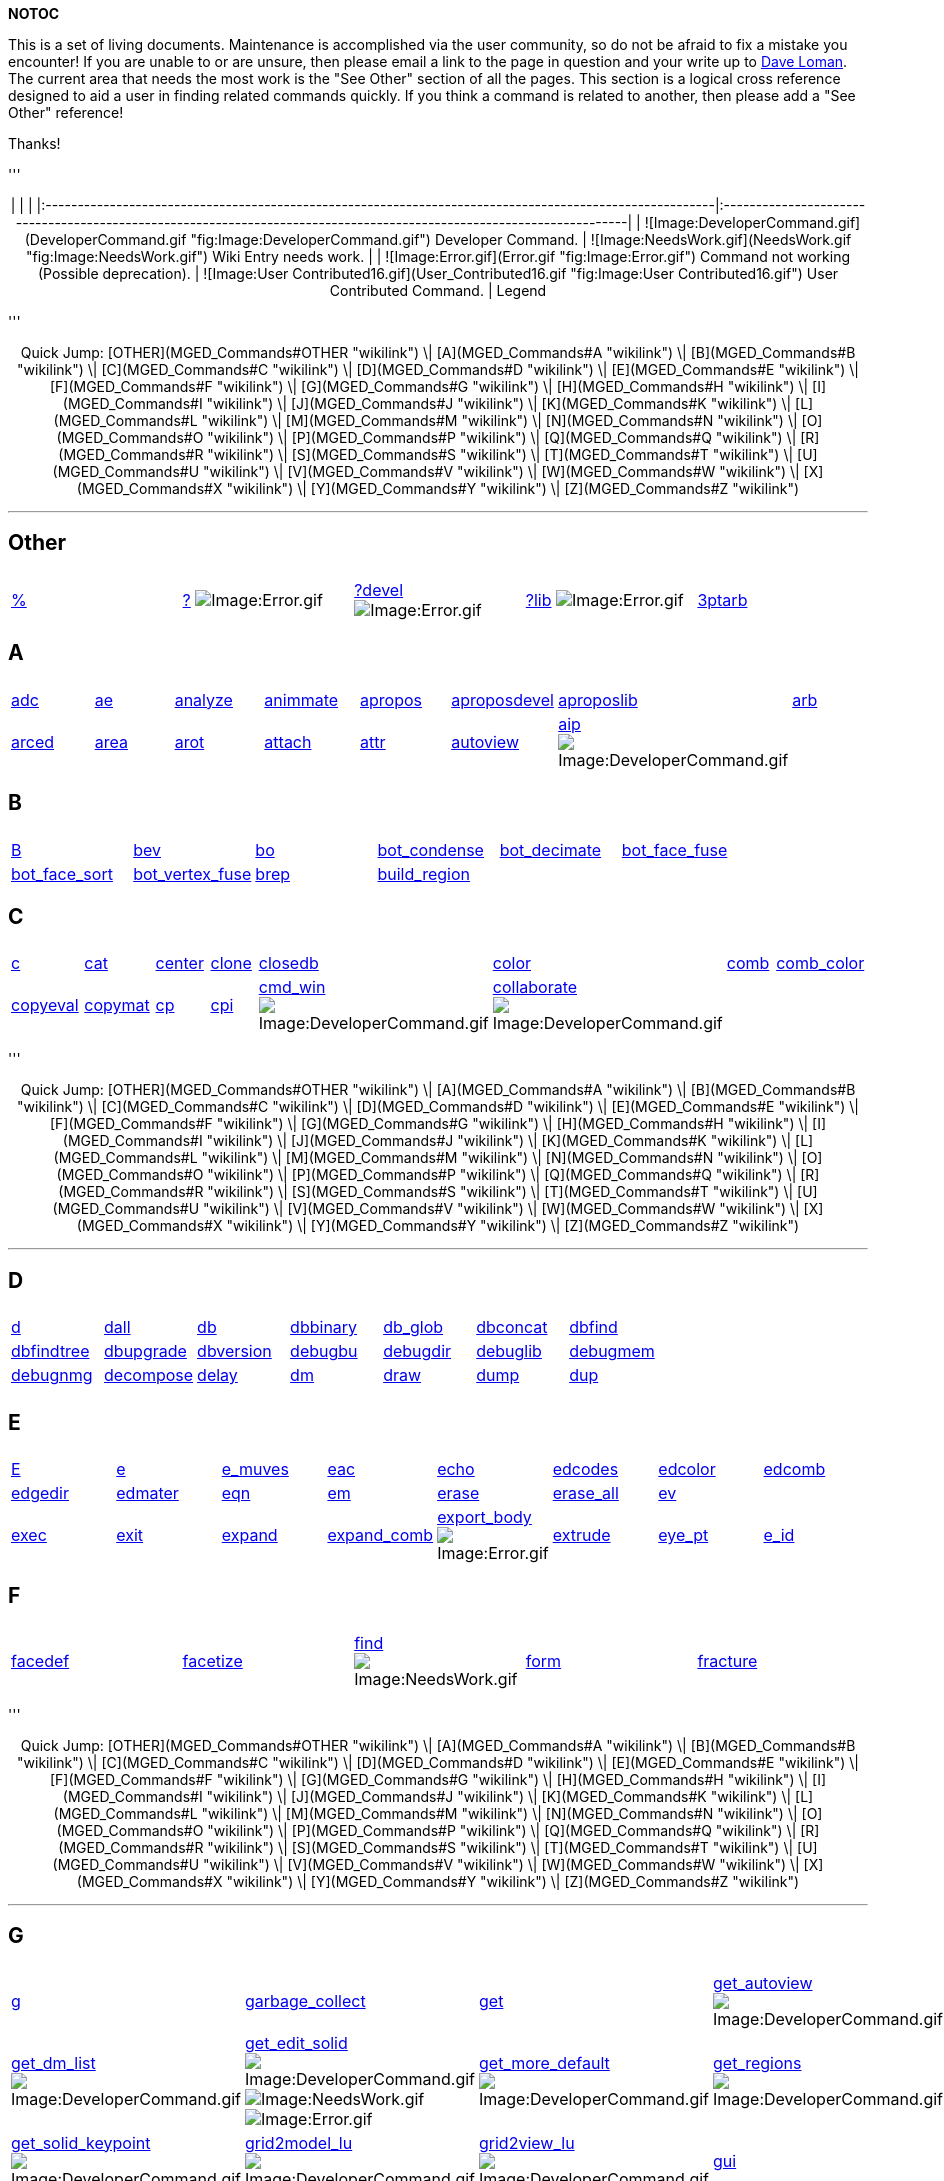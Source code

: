 *NOTOC*

This is a set of living documents. Maintenance is accomplished via the
user community, so do not be afraid to fix a mistake you encounter! If
you are unable to or are unsure, then please email a link to the page in
question and your write up to link:mailto:dloman77@gmail.com[Dave Loman].
The current area that needs the most work is the "See Other" section of
all the pages. This section is a logical cross reference designed to aid
a user in finding related commands quickly. If you think a command is
related to another, then please add a "See Other" reference!

Thanks!

'''+++<center>+++| | | |:--------------------------------------------------------------------------------------------------------|:---------------------------------------------------------------------------------------------------------------------| | ![Image:DeveloperCommand.gif](DeveloperCommand.gif "fig:Image:DeveloperCommand.gif") Developer Command. | ![Image:NeedsWork.gif](NeedsWork.gif "fig:Image:NeedsWork.gif") Wiki Entry needs work. | | ![Image:Error.gif](Error.gif "fig:Image:Error.gif") Command not working (Possible deprecation). | ![Image:User Contributed16.gif](User_Contributed16.gif "fig:Image:User Contributed16.gif") User Contributed Command. | Legend+++</center>+++

'''+++<CENTER>+++Quick Jump: [OTHER](MGED_Commands#OTHER "wikilink") \| [A](MGED_Commands#A "wikilink") \| [B](MGED_Commands#B "wikilink") \| [C](MGED_Commands#C "wikilink") \| [D](MGED_Commands#D "wikilink") \| [E](MGED_Commands#E "wikilink") \| [F](MGED_Commands#F "wikilink") \| [G](MGED_Commands#G "wikilink") \| [H](MGED_Commands#H "wikilink") \| [I](MGED_Commands#I "wikilink") \| [J](MGED_Commands#J "wikilink") \| [K](MGED_Commands#K "wikilink") \| [L](MGED_Commands#L "wikilink") \| [M](MGED_Commands#M "wikilink") \| [N](MGED_Commands#N "wikilink") \| [O](MGED_Commands#O "wikilink") \| [P](MGED_Commands#P "wikilink") \| [Q](MGED_Commands#Q "wikilink") \| [R](MGED_Commands#R "wikilink") \| [S](MGED_Commands#S "wikilink") \| [T](MGED_Commands#T "wikilink") \| [U](MGED_Commands#U "wikilink") \| [V](MGED_Commands#V "wikilink") \| [W](MGED_Commands#W "wikilink") \| [X](MGED_Commands#X "wikilink") \| [Y](MGED_Commands#Y "wikilink") \| [Z](MGED_Commands#Z "wikilink")+++</CENTER>+++

'''

== Other

|===
|  |  |  |  |

| link:MGED_CMD_Percent[%]
| link:MGED_CMD_QuestionMark[?] image:Error.gif[Image:Error.gif]
| link:MGED_CMD_QuestionMarkDevel[?devel] image:Error.gif[Image:Error.gif]
| link:MGED_CMD_QuestionMarkLib[?lib] image:Error.gif[Image:Error.gif]
| link:MGED_CMD_3ptarb[3ptarb]
|===

== A

|===
|  |  |  |  |  |  |  |

| link:MGED_CMD_adc[adc]
| link:MGED_CMD_ae[ae]
| link:MGED_CMD_analyze[analyze]
| link:MGED_CMD_animmate[animmate]
| link:MGED_CMD_apropos[apropos]
| link:MGED_CMD_aproposdevel[aproposdevel]
| link:MGED_CMD_aproposlib[aproposlib]
| link:MGED_CMD_arb[arb]

| link:MGED_CMD_arced[arced]
| link:MGED_CMD_area[area]
| link:MGED_CMD_arot[arot]
| link:MGED_CMD_attach[attach]
| link:MGED_CMD_attr[attr]
| link:MGED_CMD_autoview[autoview]
| link:MGED_CMD_aip[aip] image:DeveloperCommand.gif[Image:DeveloperCommand.gif]
|
|===

== B

|===
|  |  |  |  |  |

| link:MGED_CMD_B[B]
| link:MGED_CMD_bev[bev]
| link:MGED_CMD_bo[bo]
| link:MGED_CMD_bot_condense[bot_condense]
| link:MGED_CMD_bot_decimate[bot_decimate]
| link:MGED_CMD_bot_face_fuse[bot_face_fuse]

| link:MGED_CMD_bot_face_sort[bot_face_sort]
| link:MGED_CMD_bot_vertex_fuse[bot_vertex_fuse]
| link:MGED_CMD_brep[brep]
| link:MGED_CMD_build_region[build_region]
|
|
|===

== C

|===
|  |  |  |  |  |  |  |

| link:MGED_CMD_c[c]
| link:MGED_CMD_cat[cat]
| link:MGED_CMD_center[center]
| link:MGED_CMD_clone[clone]
| link:MGED_CMD_closedb[closedb]
| link:MGED_CMD_color[color]
| link:MGED_CMD_comb[comb]
| link:MGED_CMD_comb_color[comb_color]

| link:MGED_CMD_copyeval[copyeval]
| link:MGED_CMD_copymat[copymat]
| link:MGED_CMD_cp[cp]
| link:MGED_CMD_cpi[cpi]
| link:MGED_CMD_cmd_win[cmd_win] image:DeveloperCommand.gif[Image:DeveloperCommand.gif]
| link:MGED_CMD_collaborate[collaborate] image:DeveloperCommand.gif[Image:DeveloperCommand.gif]
|
|
|===

'''+++<CENTER>+++Quick Jump: [OTHER](MGED_Commands#OTHER "wikilink") \| [A](MGED_Commands#A "wikilink") \| [B](MGED_Commands#B "wikilink") \| [C](MGED_Commands#C "wikilink") \| [D](MGED_Commands#D "wikilink") \| [E](MGED_Commands#E "wikilink") \| [F](MGED_Commands#F "wikilink") \| [G](MGED_Commands#G "wikilink") \| [H](MGED_Commands#H "wikilink") \| [I](MGED_Commands#I "wikilink") \| [J](MGED_Commands#J "wikilink") \| [K](MGED_Commands#K "wikilink") \| [L](MGED_Commands#L "wikilink") \| [M](MGED_Commands#M "wikilink") \| [N](MGED_Commands#N "wikilink") \| [O](MGED_Commands#O "wikilink") \| [P](MGED_Commands#P "wikilink") \| [Q](MGED_Commands#Q "wikilink") \| [R](MGED_Commands#R "wikilink") \| [S](MGED_Commands#S "wikilink") \| [T](MGED_Commands#T "wikilink") \| [U](MGED_Commands#U "wikilink") \| [V](MGED_Commands#V "wikilink") \| [W](MGED_Commands#W "wikilink") \| [X](MGED_Commands#X "wikilink") \| [Y](MGED_Commands#Y "wikilink") \| [Z](MGED_Commands#Z "wikilink")+++</CENTER>+++

'''

== D

|===
|  |  |  |  |  |  |

| link:MGED_CMD_d[d]
| link:MGED_CMD_dall[dall]
| link:MGED_CMD_db[db]
| link:MGED_CMD_dbbinary[dbbinary]
| link:MGED_CMD_db_glob[db_glob]
| link:MGED_CMD_dbconcat[dbconcat]
| link:MGED_CMD_dbfind[dbfind]

| link:MGED_CMD_dbfindtree[dbfindtree]
| link:MGED_CMD_dbupgrade[dbupgrade]
| link:MGED_CMD_dbversion[dbversion]
| link:MGED_CMD_debugbu[debugbu]
| link:MGED_CMD_debugdir[debugdir]
| link:MGED_CMD_debuglib[debuglib]
| link:MGED_CMD_debugmem[debugmem]

| link:MGED_CMD_debugnmg[debugnmg]
| link:MGED_CMD_decompose[decompose]
| link:MGED_CMD_delay[delay]
| link:MGED_CMD_dm[dm]
| link:MGED_CMD_draw[draw]
| link:MGED_CMD_dump[dump]
| link:MGED_CMD_dup[dup]

|
|
|
|
|
|
|
|===

== E

|===
|  |  |  |  |  |  |  |

| link:MGED_CMD_E_upper[E]
| link:MGED_CMD_e_lower[e]
| link:MGED_CMD_e_muves[e_muves]
| link:MGED_CMD_eac[eac]
| link:MGED_CMD_echo[echo]
| link:MGED_CMD_edcodes[edcodes]
| link:MGED_CMD_edcolor[edcolor]
| link:MGED_CMD_edcomb[edcomb]

| link:MGED_CMD_edgedir[edgedir]
| link:MGED_CMD_edmater[edmater]
| link:MGED_CMD_eqn[eqn]
| link:MGED_CMD_em[em]
| link:MGED_CMD_erase[erase]
| link:MGED_CMD_erase_all[erase_all]
| link:MGED_CMD_ev[ev]
|

| link:MGED_CMD_exec[exec]
| link:MGED_CMD_exit[exit]
| link:MGED_CMD_expand[expand]
| link:MGED_CMD_expand_comb[expand_comb]
| link:MGED_CMD_export_body[export_body] image:Error.gif[Image:Error.gif]
| link:MGED_CMD_extrude[extrude]
| link:MGED_CMD_eye_pt[eye_pt]
| link:MGED_CMD_e_id[e_id]
|===

== F

|===
|  |  |  |  |

| link:MGED_CMD_facedef[facedef]
| link:MGED_CMD_facetize[facetize]
| link:MGED_CMD_find[find] image:NeedsWork.gif[Image:NeedsWork.gif]
| link:MGED_CMD_form[form]
| link:MGED_CMD_fracture[fracture]
|===

'''+++<CENTER>+++Quick Jump: [OTHER](MGED_Commands#OTHER "wikilink") \| [A](MGED_Commands#A "wikilink") \| [B](MGED_Commands#B "wikilink") \| [C](MGED_Commands#C "wikilink") \| [D](MGED_Commands#D "wikilink") \| [E](MGED_Commands#E "wikilink") \| [F](MGED_Commands#F "wikilink") \| [G](MGED_Commands#G "wikilink") \| [H](MGED_Commands#H "wikilink") \| [I](MGED_Commands#I "wikilink") \| [J](MGED_Commands#J "wikilink") \| [K](MGED_Commands#K "wikilink") \| [L](MGED_Commands#L "wikilink") \| [M](MGED_Commands#M "wikilink") \| [N](MGED_Commands#N "wikilink") \| [O](MGED_Commands#O "wikilink") \| [P](MGED_Commands#P "wikilink") \| [Q](MGED_Commands#Q "wikilink") \| [R](MGED_Commands#R "wikilink") \| [S](MGED_Commands#S "wikilink") \| [T](MGED_Commands#T "wikilink") \| [U](MGED_Commands#U "wikilink") \| [V](MGED_Commands#V "wikilink") \| [W](MGED_Commands#W "wikilink") \| [X](MGED_Commands#X "wikilink") \| [Y](MGED_Commands#Y "wikilink") \| [Z](MGED_Commands#Z "wikilink")+++</CENTER>+++

'''

== G

|===
|  |  |  |  |

| link:MGED_CMD_g[g]
| link:MGED_CMD_garbage_collect[garbage_collect]
| link:MGED_CMD_get[get]
| link:MGED_CMD_get_autoview[get_autoview] image:DeveloperCommand.gif[Image:DeveloperCommand.gif]
| link:MGED_CMD_get_comb[get_comb] image:DeveloperCommand.gif[Image:DeveloperCommand.gif]

| link:MGED_CMD_get_dm_list[get_dm_list] image:DeveloperCommand.gif[Image:DeveloperCommand.gif]
| link:MGED_CMD_get_edit_solid[get_edit_solid] image:DeveloperCommand.gif[Image:DeveloperCommand.gif] image:NeedsWork.gif[Image:NeedsWork.gif] image:Error.gif[Image:Error.gif]
| link:MGED_CMD_get_more_default[get_more_default] image:DeveloperCommand.gif[Image:DeveloperCommand.gif]
| link:MGED_CMD_get_regions[get_regions] image:DeveloperCommand.gif[Image:DeveloperCommand.gif]
| link:MGED_CMD_get_sed[get_sed] image:DeveloperCommand.gif[Image:DeveloperCommand.gif]

| link:MGED_CMD_get_solid_keypoint[get_solid_keypoint] image:DeveloperCommand.gif[Image:DeveloperCommand.gif]
| link:MGED_CMD_grid2model_lu[grid2model_lu] image:DeveloperCommand.gif[Image:DeveloperCommand.gif]
| link:MGED_CMD_grid2view_lu[grid2view_lu] image:DeveloperCommand.gif[Image:DeveloperCommand.gif]
| link:MGED_CMD_gui[gui]
| link:MGED_CMD_gui_destroy[gui_destroy] image:DeveloperCommand.gif[Image:DeveloperCommand.gif]
|===

== H

|===
|  |  |  |  |  |  |

| link:MGED_CMD_help[help]
| link:MGED_CMD_helpdevel[helpdevel]
| link:MGED_CMD_helplib[helplib]
| link:MGED_CMD_hide[hide]
| link:MGED_CMD_history[history]
| link:MGED_CMD_hist[hist] image:DeveloperCommand.gif[Image:DeveloperCommand.gif]
| link:MGED_CMD_hist_add[hist_add] image:NeedsWork.gif[Image:NeedsWork.gif] image:Error.gif[Image:Error.gif]
|===

== I

|===
|  |  |  |  |  |

| link:MGED_CMD_i[i]
| link:MGED_CMD_idents[idents]
| link:MGED_CMD_ill[ill]
| link:MGED_CMD_in[in]
| link:MGED_CMD_inside[inside]
| link:MGED_CMD_item[item]
|===

'''+++<CENTER>+++Quick Jump: [OTHER](MGED_Commands#OTHER "wikilink") \| [A](MGED_Commands#A "wikilink") \| [B](MGED_Commands#B "wikilink") \| [C](MGED_Commands#C "wikilink") \| [D](MGED_Commands#D "wikilink") \| [E](MGED_Commands#E "wikilink") \| [F](MGED_Commands#F "wikilink") \| [G](MGED_Commands#G "wikilink") \| [H](MGED_Commands#H "wikilink") \| [I](MGED_Commands#I "wikilink") \| [J](MGED_Commands#J "wikilink") \| [K](MGED_Commands#K "wikilink") \| [L](MGED_Commands#L "wikilink") \| [M](MGED_Commands#M "wikilink") \| [N](MGED_Commands#N "wikilink") \| [O](MGED_Commands#O "wikilink") \| [P](MGED_Commands#P "wikilink") \| [Q](MGED_Commands#Q "wikilink") \| [R](MGED_Commands#R "wikilink") \| [S](MGED_Commands#S "wikilink") \| [T](MGED_Commands#T "wikilink") \| [U](MGED_Commands#U "wikilink") \| [V](MGED_Commands#V "wikilink") \| [W](MGED_Commands#W "wikilink") \| [X](MGED_Commands#X "wikilink") \| [Y](MGED_Commands#Y "wikilink") \| [Z](MGED_Commands#Z "wikilink")+++</CENTER>+++

'''

== J

|===
|  |

| link:MGED_CMD_joint[joint]
| link:MGED_CMD_journal[journal]
|===

== K

|===
|  |  |  |  |  |

| link:MGED_CMD_keep[keep]
| link:MGED_CMD_keypoint[keypoint]
| link:MGED_CMD_kill[kill]
| link:MGED_CMD_killall[killall]
| link:MGED_CMD_killtree[killtree]
| link:MGED_CMD_knob[knob]
|===

== L

|===
|  |  |  |  |  |  |  |  |  |

| link:MGED_CMD_l[l]
| link:MGED_CMD_labelvert[labelvert]
| link:MGED_CMD_labelface[labelface]
| link:MGED_CMD_listeval[listeval]
| link:MGED_CMD_loadtk[loadtk]
| link:MGED_CMD_lookat[lookat]
| link:MGED_CMD_ls[ls]
| link:MGED_CMD_l_muves[l_muves]
| link:MGED_CMD_lm[lm]
| link:MGED_CMD_lt[lt]
|===

== M

|===
|  |  |  |  |  |

| link:MGED_CMD_M[M]
| link:MGED_CMD_make[make]
| link:MGED_CMD_make_bb[make_bb]
| link:MGED_CMD_match[match]
| link:MGED_CMD_mater[mater]
| link:MGED_CMD_matpick[matpick]

| link:MGED_CMD_memprint[memprint]
| link:MGED_CMD_mirface[mirface]
| link:MGED_CMD_mirror[mirror]
| link:MGED_CMD_mrot[mrot]
| link:MGED_CMD_mv[mv]
|

| link:MGED_CMD_mvall[mvall]
| link:MGED_CMD_make_name[make_name] image:DeveloperCommand.gif[Image:DeveloperCommand.gif]
| link:MGED_CMD_mged_update[mged_update] image:DeveloperCommand.gif[Image:DeveloperCommand.gif]
| link:MGED_CMD_mged_wait[mged_wait] image:DeveloperCommand.gif[Image:DeveloperCommand.gif]
| link:MGED_CMD_mmenu_get[mmenu_get] image:DeveloperCommand.gif[Image:DeveloperCommand.gif]
| link:MGED_CMD_mmenu_set[mmenu_set] image:DeveloperCommand.gif[Image:DeveloperCommand.gif]

| link:MGED_CMD_model2grid_lu[model2grid_lu] image:DeveloperCommand.gif[Image:DeveloperCommand.gif]
| link:MGED_CMD_model2view[model2view] image:DeveloperCommand.gif[Image:DeveloperCommand.gif]
| link:MGED_CMD_model2view_lu[model2view_lu] image:DeveloperCommand.gif[Image:DeveloperCommand.gif]
|
|
|
|===

== N

|===
|  |  |  |  |

| link:MGED_CMD_nirt[nirt]
| link:MGED_CMD_nmg[nmg]
| link:MGED_CMD_nmg_collapse[nmg_collapse]
| link:MGED_CMD_nmg_fix_normals[nmg_fix_normals]
| link:MGED_CMD_nmg_simplify[nmg_simplify]
|===

== O

|===
|  |  |  |  |  |  |  |

| link:MGED_CMD_oed[oed]
| link:MGED_CMD_oed_reset[oed_reset] image:DeveloperCommand.gif[Image:DeveloperCommand.gif]
| link:MGED_CMD_opendb[opendb]
| link:MGED_CMD_orientation[orientation]
| link:MGED_CMD_orot[orot]
| link:MGED_CMD_oscale[oscale]
| link:MGED_CMD_overlay[overlay]
| link:MGED_CMD_output_hook[output_hook] image:DeveloperCommand.gif[Image:DeveloperCommand.gif]
|===

'''+++<CENTER>+++Quick Jump: [OTHER](MGED_Commands#OTHER "wikilink") \| [A](MGED_Commands#A "wikilink") \| [B](MGED_Commands#B "wikilink") \| [C](MGED_Commands#C "wikilink") \| [D](MGED_Commands#D "wikilink") \| [E](MGED_Commands#E "wikilink") \| [F](MGED_Commands#F "wikilink") \| [G](MGED_Commands#G "wikilink") \| [H](MGED_Commands#H "wikilink") \| [I](MGED_Commands#I "wikilink") \| [J](MGED_Commands#J "wikilink") \| [K](MGED_Commands#K "wikilink") \| [L](MGED_Commands#L "wikilink") \| [M](MGED_Commands#M "wikilink") \| [N](MGED_Commands#N "wikilink") \| [O](MGED_Commands#O "wikilink") \| [P](MGED_Commands#P "wikilink") \| [Q](MGED_Commands#Q "wikilink") \| [R](MGED_Commands#R "wikilink") \| [S](MGED_Commands#S "wikilink") \| [T](MGED_Commands#T "wikilink") \| [U](MGED_Commands#U "wikilink") \| [V](MGED_Commands#V "wikilink") \| [W](MGED_Commands#W "wikilink") \| [X](MGED_Commands#X "wikilink") \| [Y](MGED_Commands#Y "wikilink") \| [Z](MGED_Commands#Z "wikilink")+++</CENTER>+++

'''

== P

|===
|  |  |  |  |  |  |

| link:MGED_CMD_p[p]
| link:MGED_CMD_pathlist[pathlist]
| link:MGED_CMD_paths[paths]
| link:MGED_CMD_permute[permute]
| link:MGED_CMD_pl[pl]
| link:MGED_CMD_plot[plot]
| link:MGED_CMD_polybinout[polybinout]

| link:MGED_CMD_pov[pov] image:Error.gif[Image:Error.gif]
| link:MGED_CMD_prcolor[prcolor]
| link:MGED_CMD_prefix[prefix]
| link:MGED_CMD_press[press]
| link:MGED_CMD_preview[preview]
| link:MGED_CMD_prj_add[prj_add]
| link:MGED_CMD_ps[ps]

| link:MGED_CMD_push[push]
| link:MGED_CMD_put[put]
| link:MGED_CMD_putmat[putmat]
| link:MGED_CMD_put_comb[put_comb] image:DeveloperCommand.gif[Image:DeveloperCommand.gif]
| link:MGED_CMD_put_edit_solid[put_edit_solid] image:DeveloperCommand.gif[Image:DeveloperCommand.gif] image:NeedsWork.gif[Image:NeedsWork.gif] image:Error.gif[Image:Error.gif]
| link:MGED_CMD_put_sed[put_sed] image:DeveloperCommand.gif[Image:DeveloperCommand.gif]
|
|===

== Q

|===
|  |  |  |  |  |

| link:MGED_CMD_q[q]
| link:MGED_CMD_qorot[qorot]
| link:MGED_CMD_qray[qray]
| link:MGED_CMD_query_ray[query_ray]
| link:MGED_CMD_quit[quit]
| link:MGED_CMD_qvrot[qvrot]
|===

== R

|===
|  |  |  |  |

| link:MGED_CMD_r[r]
| link:MGED_CMD_rcodes[rcodes]
| link:MGED_CMD_rcc-blend[rcc-blend]
| link:MGED_CMD_rcc-cap[rcc-cap]
| link:MGED_CMD_rcc-tgc[rcc-tgc]

| link:MGED_CMD_rcc-tor[rcc-tor]
| link:MGED_CMD_rcodes[rcodes]
| link:MGED_CMD_read_muves[read_muves]
| link:MGED_CMD_red[red]
| link:MGED_CMD_redraw_vlist[redraw_vlist]

| link:MGED_CMD_regdebug[regdebug]
| link:MGED_CMD_regdef[regdef]
| link:MGED_CMD_regions[regions]
| link:MGED_CMD_reid[reid]
| link:MGED_CMD_release[release]

| link:MGED_CMD_rset[rset] image:DeveloperCommand.gif[Image:DeveloperCommand.gif]
| link:MGED_CMD_reset[reset]
| link:MGED_CMD_reset_edit_solid[reset_edit_solid] image:DeveloperCommand.gif[Image:DeveloperCommand.gif] image:Error.gif[Image:Error.gif]
| link:MGED_CMD_rfarb[rfarb]
| link:MGED_CMD_rm[rm]

| link:MGED_CMD_rmats[rmats]
| link:MGED_CMD_rot[rot]
| link:MGED_CMD_rotobj[rotobj]
| link:MGED_CMD_rpp-arch[rpp-arch]
| link:MGED_CMD_rpp-cap[rpp-cap]

| link:MGED_CMD_rt[rt]
| link:MGED_CMD_rt_gettrees[rt_gettrees]
| link:MGED_CMD_rtabort[rtabort]
| link:MGED_CMD_rtarea[rtarea]
| link:MGED_CMD_rtcheck[rtcheck]

| link:MGED_CMD_rtweight[rtweight]
| link:MGED_CMD_rset[rset] image:DeveloperCommand.gif[Image:DeveloperCommand.gif]
|
|
|
|===

'''+++<CENTER>+++Quick Jump: [OTHER](MGED_Commands#OTHER "wikilink") \| [A](MGED_Commands#A "wikilink") \| [B](MGED_Commands#B "wikilink") \| [C](MGED_Commands#C "wikilink") \| [D](MGED_Commands#D "wikilink") \| [E](MGED_Commands#E "wikilink") \| [F](MGED_Commands#F "wikilink") \| [G](MGED_Commands#G "wikilink") \| [H](MGED_Commands#H "wikilink") \| [I](MGED_Commands#I "wikilink") \| [J](MGED_Commands#J "wikilink") \| [K](MGED_Commands#K "wikilink") \| [L](MGED_Commands#L "wikilink") \| [M](MGED_Commands#M "wikilink") \| [N](MGED_Commands#N "wikilink") \| [O](MGED_Commands#O "wikilink") \| [P](MGED_Commands#P "wikilink") \| [Q](MGED_Commands#Q "wikilink") \| [R](MGED_Commands#R "wikilink") \| [S](MGED_Commands#S "wikilink") \| [T](MGED_Commands#T "wikilink") \| [U](MGED_Commands#U "wikilink") \| [V](MGED_Commands#V "wikilink") \| [W](MGED_Commands#W "wikilink") \| [X](MGED_Commands#X "wikilink") \| [Y](MGED_Commands#Y "wikilink") \| [Z](MGED_Commands#Z "wikilink")+++</CENTER>+++

'''

== S

|===
|  |  |  |  |  |

| link:MGED_CMD_savekey[savekey]
| link:MGED_CMD_saveview[saveview]
| link:MGED_CMD_sca[sca]
| link:MGED_CMD_search[search]
| link:MGED_CMD_sed[sed]
| link:MGED_CMD_sed_reset[sed_reset] image:DeveloperCommand.gif[Image:DeveloperCommand.gif]

| link:MGED_CMD_setview[setview]
| link:MGED_CMD_shaded_mode[shaded_mode]
| link:MGED_CMD_shader[shader]
| link:MGED_CMD_shells[shells]
| link:MGED_CMD_showmats[showmats]
| link:MGED_CMD_simulate[simulate]

| link:MGED_CMD_solids[solids]
| link:MGED_CMD_sph-part[sph-part]
| link:MGED_CMD_status[status]
| link:MGED_CMD_summary[summary]
| link:MGED_CMD_sv[sv]
| link:MGED_CMD_sync[sync]

| link:MGED_CMD_set_more_default[set_more_default] image:DeveloperCommand.gif[Image:DeveloperCommand.gif]
| link:MGED_CMD_share[share] image:DeveloperCommand.gif[Image:DeveloperCommand.gif]
| link:MGED_CMD_solids_on_ray[solids_on_ray] image:DeveloperCommand.gif[Image:DeveloperCommand.gif]
| link:MGED_CMD_stuff_str[stuff_str] image:DeveloperCommand.gif[Image:DeveloperCommand.gif]
| link:MGED_CMD_svb[svb] image:DeveloperCommand.gif[Image:DeveloperCommand.gif]
|
|===

== T

|===
|  |  |  |  |  |  |

| link:MGED_CMD_t[t]
| link:MGED_CMD_ted[ted]
| link:MGED_CMD_title[title]
| link:MGED_CMD_tol[tol]
| link:MGED_CMD_tops[tops]
| link:MGED_CMD_tor-rcc[tor-rcc]
| link:MGED_CMD_tra[tra]

| link:MGED_CMD_track[track]
| link:MGED_CMD_translate[translate]
| link:MGED_CMD_tree[tree]
| link:MGED_CMD_t_muves[t_muves]
| link:MGED_CMD_tie[tie] image:DeveloperCommand.gif[Image:DeveloperCommand.gif]
|
|
|===

== U

|===
|  |

| link:MGED_CMD_unhide[unhide]
| link:MGED_CMD_units[units]
|===

'''+++<CENTER>+++Quick Jump: [OTHER](MGED_Commands#OTHER "wikilink") \| [A](MGED_Commands#A "wikilink") \| [B](MGED_Commands#B "wikilink") \| [C](MGED_Commands#C "wikilink") \| [D](MGED_Commands#D "wikilink") \| [E](MGED_Commands#E "wikilink") \| [F](MGED_Commands#F "wikilink") \| [G](MGED_Commands#G "wikilink") \| [H](MGED_Commands#H "wikilink") \| [I](MGED_Commands#I "wikilink") \| [J](MGED_Commands#J "wikilink") \| [K](MGED_Commands#K "wikilink") \| [L](MGED_Commands#L "wikilink") \| [M](MGED_Commands#M "wikilink") \| [N](MGED_Commands#N "wikilink") \| [O](MGED_Commands#O "wikilink") \| [P](MGED_Commands#P "wikilink") \| [Q](MGED_Commands#Q "wikilink") \| [R](MGED_Commands#R "wikilink") \| [S](MGED_Commands#S "wikilink") \| [T](MGED_Commands#T "wikilink") \| [U](MGED_Commands#U "wikilink") \| [V](MGED_Commands#V "wikilink") \| [W](MGED_Commands#W "wikilink") \| [X](MGED_Commands#X "wikilink") \| [Y](MGED_Commands#Y "wikilink") \| [Z](MGED_Commands#Z "wikilink")+++</CENTER>+++

'''

== V

|===
|  |  |  |  |

| link:MGED_CMD_vars[vars]
| link:MGED_CMD_vdraw[vdraw]
| link:MGED_CMD_view[view]
| link:MGED_CMD_viewsize[viewsize]
| link:MGED_CMD_vnirt[vnirt]

| link:MGED_CMD_vquery_ray[vquery_ray]
| link:MGED_CMD_vrmgr[vrmgr] image:Error.gif[Image:Error.gif]
| link:MGED_CMD_vrot[vrot]
| link:MGED_CMD_view2grid_lu[view2grid_lu] image:DeveloperCommand.gif[Image:DeveloperCommand.gif]
| link:MGED_CMD_view2model[view2model] image:DeveloperCommand.gif[Image:DeveloperCommand.gif]

| link:MGED_CMD_view2model_lu[view2model_lu] image:DeveloperCommand.gif[Image:DeveloperCommand.gif]
| link:MGED_CMD_view2model_vec[view2model_vec] image:DeveloperCommand.gif[Image:DeveloperCommand.gif]
| link:MGED_CMD_view_ring[view_ring] image:DeveloperCommand.gif[Image:DeveloperCommand.gif]
| link:MGED_CMD_viewget[viewget] image:DeveloperCommand.gif[Image:DeveloperCommand.gif] image:Error.gif[Image:Error.gif]
| link:MGED_CMD_viewset[viewset] image:DeveloperCommand.gif[Image:DeveloperCommand.gif] image:Error.gif[Image:Error.gif]
|===

== W

|===
|  |  |  |  |  |  |  |

| link:MGED_CMD_wcodes[wcodes]
| link:MGED_CMD_whatid[whatid]
| link:MGED_CMD_which_shader[which_shader]
| link:MGED_CMD_whichair[whichair]
| link:MGED_CMD_whichid[whichid]
| link:MGED_CMD_who[who]
| link:MGED_CMD_wmater[wmater]
| link:MGED_CMD_winset[winset] image:DeveloperCommand.gif[Image:DeveloperCommand.gif]
|===

== X

|===
|  |

| link:MGED_CMD_x[x]
| link:MGED_CMD_xpush[xpush]
|===

== Z

|===
|  |

| link:MGED_CMD_Z[Z]
| link:MGED_CMD_zoom[zoom]
|===

'''+++<CENTER>+++Quick Jump: [OTHER](MGED_Commands#OTHER "wikilink") \| [A](MGED_Commands#A "wikilink") \| [B](MGED_Commands#B "wikilink") \| [C](MGED_Commands#C "wikilink") \| [D](MGED_Commands#D "wikilink") \| [E](MGED_Commands#E "wikilink") \| [F](MGED_Commands#F "wikilink") \| [G](MGED_Commands#G "wikilink") \| [H](MGED_Commands#H "wikilink") \| [I](MGED_Commands#I "wikilink") \| [J](MGED_Commands#J "wikilink") \| [K](MGED_Commands#K "wikilink") \| [L](MGED_Commands#L "wikilink") \| [M](MGED_Commands#M "wikilink") \| [N](MGED_Commands#N "wikilink") \| [O](MGED_Commands#O "wikilink") \| [P](MGED_Commands#P "wikilink") \| [Q](MGED_Commands#Q "wikilink") \| [R](MGED_Commands#R "wikilink") \| [S](MGED_Commands#S "wikilink") \| [T](MGED_Commands#T "wikilink") \| [U](MGED_Commands#U "wikilink") \| [V](MGED_Commands#V "wikilink") \| [W](MGED_Commands#W "wikilink") \| [X](MGED_Commands#X "wikilink") \| [Y](MGED_Commands#Y "wikilink") \| [Z](MGED_Commands#Z "wikilink")+++</CENTER>+++

'''

link:Category:MGED[MGED]
